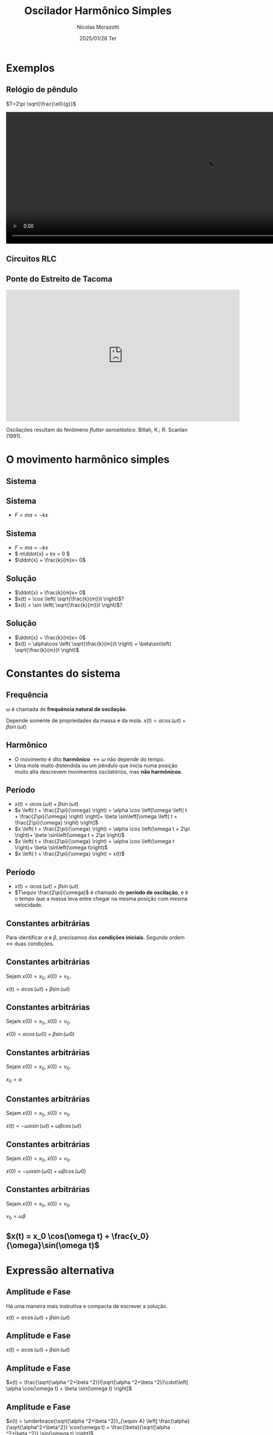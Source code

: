 #+title: Oscilador Harmônico Simples
#+author: Nícolas Morazotti
#+email: nicolas.morazotti@gmail.com
#+date: 2025/01/28 Ter
#+property: header_args:jupyter-python :eval never-export
#+language: pt
#+latex_header: \usepackage[brazil]{babel}
#+latex_header: \usepackage{minted}
#+latex_header: \usemintedstyle{emacs}
#+latex_header: \setminted[python]{framesep=1.5mm, linenos, firstnumber=last}

#+options: H:2 ':t toc:nil timestamp:nil num:nil reveal_width:3840 reveal_height:2160
:REVEAL_PROPERTIES:
#+REVEAL_ROOT: https://cdn.jsdelivr.net/npm/reveal.js
#+REVEAL_THEME: solarized 
#+REVEAL_REVEAL_JS_VERSION: 4
#+REVEAL_TITLE_SLIDE: <h2 class="title">%t</h2>
#+REVEAL_TITLE_SLIDE: <p class="subtitle"></p> <h3 class="author">%a</h3>
#+REVEAL_TITLE_SLIDE: <h3 class="date">%d</h3> 
# #+REVEAL_TITLE_SLIDE: <div id="org4eba3d0" class="figure"> <p><img src="img/BlackGenn_Dark.png" alt="BlackGenn_Dark.png" width="500px" /> </p> </div>
#+REVEAL_MARGIN: 0.02
#+REVEAL_INIT_OPTIONS: slideNumber:"c/t"
#+REVEAL_MIN_SCALE: 0.5 
#+REVEAL_MAX_SCALE: 35 
#+REVEAL_EXTRA_CSS: custom.css
#+REVEAL_EXTRA_SCRIPT_SRC: https://cdn.jsdelivr.net/npm/mathjax@3/es5/tex-mml-chtml.js
:END:

* Exemplos
** Relógio de pêndulo
\(T=2\pi \sqrt{\frac{\ell}{g}}\)
#+begin_export html
<section>
  <video controls width="1080" height="360">
    <source src="src/media/videos/manim_pendulum/1080p60/OscillatingPendulum.mp4" type="video/mp4">
    Your browser does not support the video tag.
  </video>
</section>
#+end_export
** Circuitos RLC 
#+ATTR_HTML: :width 600
[[file:img/rlc.png]]
** Ponte do Estreito de Tacoma
#+begin_export html
<iframe width="640" height="360" src="https://www.youtube.com/embed/XggxeuFDaDU" frameborder="0" allowfullscreen></iframe>
#+end_export
Oscilações resultam do fenômeno /flutter aeroelástico/. Billah, K.; R. Scanlan (1991). 


* O movimento harmônico simples
** COMMENT Sistema
:PROPERTIES:
:REVEAL_EXTRA_ATTR: data-auto-animate
:END:
#+ATTR_HTML: :width 400
[[file:img/massa_mola_melhorada.gif]]
** Sistema
:PROPERTIES:
:REVEAL_EXTRA_ATTR: data-auto-animate
:END:
[[file:img/ohs.png]]

** Sistema
:PROPERTIES:
:REVEAL_EXTRA_ATTR: data-auto-animate
:END:
  
#+ATTR_REVEAL: :frag (appear) :frag_idx (1)
- \(F = ma = -kx\)

[[file:img/ohs-off.png]]
** Sistema
:PROPERTIES:
:REVEAL_EXTRA_ATTR: data-auto-animate
:END:
#+ATTR_REVEAL: :frag (none none appear) :frag_idx (- - 3)
- \(F = ma = -kx\)
- \( m\ddot{x} + kx = 0 \)
- \(\ddot{x} + \frac{k}{m}x= 0\)

** COMMENT Sistema
:PROPERTIES:
:REVEAL_EXTRA_ATTR: data-auto-animate
:END:
#+ATTR_REVEAL: :frag (none appear) :frag_idx (- 2)
- \(\ddot{x} + \frac{k}{m}x= 0\)
- \(\ddot{x} \propto x\)


** COMMENT Sistema linear
:PROPERTIES:
:REVEAL_EXTRA_ATTR: data-auto-animate
:END:
\(\ddot{x} + \frac{k}{m}x= 0\)\\
Se \(x_1\), \(x_2\) são soluções, então

** COMMENT Sistema linear
:PROPERTIES:
:REVEAL_EXTRA_ATTR: data-auto-animate
:END:
\(\ddot{x} + \frac{k}{m}x= 0\)\\
Se \(x_1\), \(x_2\) são soluções, então

\(\frac{\mathrm{d}^2}{\mathrm{dt}^2}(ax_1 + bx_2) + \frac{k}{m}(ax_1 + bx_2)\)
** COMMENT Sistema linear
:PROPERTIES:
:REVEAL_EXTRA_ATTR: data-auto-animate
:END:
\(\ddot{x} + \frac{k}{m}x= 0\)\\
Se \(x_1\), \(x_2\) são soluções, então

\(=a\left( \ddot{x}_1 + \frac{k}{m}x_1 \right) + b \left( \ddot{x}_2 + \frac{k}{m}x_2 \right) \)
** COMMENT Sistema linear
:PROPERTIES:
:REVEAL_EXTRA_ATTR: data-auto-animate
:END:
\(\ddot{x} + \frac{k}{m}x= 0\)\\
Se \(x_1\), \(x_2\) são soluções, então

\(=a\underbrace{\left( \ddot{x}_1 + \frac{k}{m}x_1 \right)}_{\equiv 0} + b \underbrace{\left( \ddot{x}_2 + \frac{k}{m}x_2 \right)}_{\equiv 0}  \)

** COMMENT Sistema linear
:PROPERTIES:
:REVEAL_EXTRA_ATTR: data-auto-animate
:END:
\(\ddot{x} + \frac{k}{m}x= 0\)\\
Se \(x_1\), \(x_2\) são soluções, então

\(\equiv 0\)
** Solução
:PROPERTIES:
:REVEAL_EXTRA_ATTR: data-auto-animate
:END:
#+ATTR_REVEAL: :frag (none appear appear) :frag_idx (- 2 3)
- \(\ddot{x} + \frac{k}{m}x= 0\)
- \(x(t) = \cos \left( \sqrt{\frac{k}{m}}t \right)\)?
- \(x(t) = \sin \left( \sqrt{\frac{k}{m}}t \right)\)?

# \(\implies x(t) = \alpha\cos(rt) + \beta\sin(rt)\)

** Solução
:PROPERTIES:
:REVEAL_EXTRA_ATTR: data-auto-animate
:END:
#+ATTR_REVEAL: :frag (none none) :frag_idx (- -)
- \(\ddot{x} + \frac{k}{m}x= 0\)
- \(x(t) = \alpha\cos \left( \sqrt{\frac{k}{m}}t \right) + \beta\sin\left( \sqrt{\frac{k}{m}}t \right)\)

** COMMENT \(x(t) = \alpha\cos(rt) + \beta\sin(rt)\)
:PROPERTIES:
:REVEAL_EXTRA_ATTR: data-auto-animate
:END:

** COMMENT \(x(t) = \alpha\cos(rt) + \beta\sin(rt)\)
:PROPERTIES:
:REVEAL_EXTRA_ATTR: data-auto-animate
:END:
Diferenciando \(x(t)\),

\(\dot{x}(t) = -\alpha r\sin(rt) + \beta r\cos(rt)\)

** COMMENT \(x(t) = \alpha \cos(rt) + \beta \sin(rt)\)
:PROPERTIES:
:REVEAL_EXTRA_ATTR: data-auto-animate
:END:
Diferenciando \(x(t)\),

\(\ddot{x}(t) = -\alpha r^2\cos(rt) - \beta r^2\sin(rt) = -r^2x(t)\)

** COMMENT \(x(t) = \alpha \cos(rt) + \beta \sin(rt)\)
:PROPERTIES:
:REVEAL_EXTRA_ATTR: data-auto-animate
:END:
Diferenciando \(x(t)\),

\(-r^2 x(t) = -\frac{k}{m}x(t)\)


** COMMENT \(x(t) = \alpha \cos(rt) + \beta \sin(rt)\)
:PROPERTIES:
:REVEAL_EXTRA_ATTR: data-auto-animate
:END:
Diferenciando \(x(t)\),

\(r = \sqrt{\frac{k}{m}} \equiv \omega\)

** COMMENT \(x(t) = \alpha \cos(\omega t) + \beta \sin(\omega t)\)
* Constantes do sistema
** Frequência
:PROPERTIES:
:REVEAL_EXTRA_ATTR: data-auto-animate
:END:
\(\omega\) é chamada de *frequência natural de oscilação*.
\begin{align*}
\omega = \sqrt{\frac{k}{m}}
\end{align*}

Depende somente de propriedades da massa e da mola. 
\(x(t) = \alpha \cos(\omega t) + \beta \sin(\omega t)\)
** Harmônico
:PROPERTIES:
:REVEAL_EXTRA_ATTR: data-auto-animate
:END:

- O movimento é dito *harmônico* \(\leftrightarrow \omega\) não depende do tempo.
- Uma mola muito distendida ou um pêndulo que inicia numa posição muito alta descrevem movimentos oscilatórios, mas *não harmônicos*.
** Período
:PROPERTIES:
:REVEAL_EXTRA_ATTR: data-auto-animate
:END:
#+ATTR_REVEAL: :frag (none appear appear appear appear) :frag_idx (- 2 3 4 5)
- \(x(t) = \alpha \cos(\omega t) + \beta \sin(\omega t)\)
- \(x \left( t + \frac{2\pi}{\omega} \right) = \alpha \cos \left[\omega \left( t + \frac{2\pi}{\omega} \right) \right]+ \beta \sin\left[\omega \left( t + \frac{2\pi}{\omega} \right) \right]\)
- \(x \left( t + \frac{2\pi}{\omega} \right) = \alpha \cos \left(\omega t + 2\pi \right)+ \beta \sin\left(\omega t + 2\pi \right)\)
- \(x \left( t + \frac{2\pi}{\omega} \right) = \alpha \cos \left(\omega t \right)+ \beta \sin\left(\omega t\right)\)
- \(x \left( t + \frac{2\pi}{\omega} \right) = x(t)\)

** Período
:PROPERTIES:
:REVEAL_EXTRA_ATTR: data-auto-animate
:END:
#+ATTR_REVEAL: :frag (none none) :frag_idx (- 2)
- \(x(t) = \alpha \cos(\omega t) + \beta \sin(\omega t)\)
- \(T\equiv \frac{2\pi}{\omega}\) é chamado de *período de oscilação*, e é o tempo que a massa leva entre chegar na mesma posição com mesma velocidade.

**  
:PROPERTIES:
:REVEAL_EXTRA_ATTR: data-auto-animate
:END:
#+attr_html: :width 700
[[file:img/x_ampli_phase.png]]
**  
:PROPERTIES:
:REVEAL_EXTRA_ATTR: data-auto-animate
:END:
#+attr_html: :width 700
[[file:img/x_change_freq.png]]

** Constantes arbitrárias
:PROPERTIES:
:REVEAL_EXTRA_ATTR: data-auto-animate
:END:
Para identificar \(\alpha \) e \(\beta \), precisamos das *condições
iniciais*. Segunda ordem \(\leftrightarrow\) duas condições.

** Constantes arbitrárias
:PROPERTIES:
:REVEAL_EXTRA_ATTR: data-auto-animate
:END:
Sejam \(x(0) = x_0\), \(\dot{x}(0) = v_0\).

\(x(t) = \alpha \cos(\omega t) + \beta \sin(\omega t)\)
** Constantes arbitrárias
:PROPERTIES:
:REVEAL_EXTRA_ATTR: data-auto-animate
:END:
Sejam \(x(0) = x_0\), \(\dot{x}(0) = v_0\).

\(x(0) = \alpha \cos(\omega 0) + \beta \sin(\omega 0)\)
** Constantes arbitrárias
:PROPERTIES:
:REVEAL_EXTRA_ATTR: data-auto-animate
:END:
Sejam \(x(0) = x_0\), \(\dot{x}(0) = v_0\).

\(x_0 = \alpha \)
** Constantes arbitrárias
:PROPERTIES:
:REVEAL_EXTRA_ATTR: data-auto-animate
:END:
Sejam \(x(0) = x_0\), \(\dot{x}(0) = v_0\).

\(\dot{x}(t) = -\omega \alpha \sin(\omega t) + \omega \beta \cos(\omega t)\)
** Constantes arbitrárias
:PROPERTIES:
:REVEAL_EXTRA_ATTR: data-auto-animate
:END:
Sejam \(x(0) = x_0\), \(\dot{x}(0) = v_0\).

\(\dot{x}(0) = -\omega \alpha \sin(\omega 0) + \omega \beta \cos(\omega 0)\)
** Constantes arbitrárias
:PROPERTIES:
:REVEAL_EXTRA_ATTR: data-auto-animate
:END:
Sejam \(x(0) = x_0\), \(\dot{x}(0) = v_0\).

\(v_0 = \omega \beta\)
** \(x(t) = x_0 \cos(\omega t) + \frac{v_0}{\omega}\sin(\omega t)\)
* Expressão alternativa
** Amplitude e Fase
:PROPERTIES:
:REVEAL_EXTRA_ATTR: data-auto-animate
:END:
Há uma maneira mais instrutiva e compacta de escrever a solução.

\(x(t) = \alpha  \cos(\omega t) + \beta  \sin(\omega t)\)
** Amplitude e Fase
:PROPERTIES:
:REVEAL_EXTRA_ATTR: data-auto-animate
:END:
\(x(t) = \alpha  \cos(\omega t) + \beta  \sin(\omega t)\)
** Amplitude e Fase
:PROPERTIES:
:REVEAL_EXTRA_ATTR: data-auto-animate
:END:

\(x(t) = \frac{\sqrt{\alpha ^2+\beta ^2}}{\sqrt{\alpha ^2+\beta ^2}}\cdot\left[ \alpha  \cos(\omega t) + \beta \sin(\omega t) \right]\)

** COMMENT Amplitude e Fase
:PROPERTIES:
:REVEAL_EXTRA_ATTR: data-auto-animate
:END:

\(x(t) = \sqrt{\alpha ^2+\beta ^2} \left[ \frac{\alpha}{\sqrt{\alpha^2+\beta^2}} \cos(\omega t) + \frac{\beta}{\sqrt{\alpha ^2+\beta ^2}} \sin(\omega t) \right]\)

** Amplitude e Fase
:PROPERTIES:
:REVEAL_EXTRA_ATTR: data-auto-animate
:END:

\(x(t) = \underbrace{\sqrt{\alpha ^2+\beta ^2}}_{\equiv A} \left[ \frac{\alpha}{\sqrt{\alpha^2+\beta^2}} \cos(\omega t) + \frac{\beta}{\sqrt{\alpha ^2+\beta ^2}} \sin(\omega t) \right]\)

** Amplitude e Fase
:PROPERTIES:
:REVEAL_EXTRA_ATTR: data-auto-animate
:END:

\(x(t) = A \left[ \frac{\alpha}{A} \cos(\omega t) + \frac{\beta}{A} \sin(\omega t) \right]\)

** Amplitude e Fase
:PROPERTIES:
:REVEAL_EXTRA_ATTR: data-auto-animate
:END:

\(x(t) = A \left[ \frac{\alpha}{A} \cos(\omega t) + \frac{\beta}{A} \sin(\omega t) \right]\)

\(\left( \frac{\alpha}{A} \right)^2 + \left( \frac{\beta}{A} \right)^2
= \frac{\alpha^2 + \beta^2}{A^2} \equiv 1\)

\(\frac{\alpha}{A} = \cos(\varphi),\frac{\beta}{A} = -\sin(\varphi)\)
** Amplitude e Fase
:PROPERTIES:
:REVEAL_EXTRA_ATTR: data-auto-animate
:END:

\(x(t) = A \left[ \cos(\varphi) \cos(\omega t) - \sin(\varphi) \sin(\omega t) \right]\)

** Amplitude e Fase
:PROPERTIES:
:REVEAL_EXTRA_ATTR: data-auto-animate
:END:

\(x(t) = A \cos(\omega t + \varphi)\)

** COMMENT \(x(t) = A \cos(\omega t + \varphi)\)
:PROPERTIES:
:REVEAL_EXTRA_ATTR: data-auto-animate
:END:

\(A\) é chamada *amplitude*, e é a extensão máxima da mola. 
\(\varphi\) é chamada *fase*, e mostra a partir de qual ponto a curva
cossenoidal começa em comparação a uma mola distendida de \(A\).
** \(x(t) = A \cos(\omega t + \varphi)\)
:PROPERTIES:
:REVEAL_EXTRA_ATTR: data-auto-animate
:END:

#+attr_html: :width 600
[[file:img/x_ampli_phase.png]]

** \(x(t) = A \cos(\omega t + \varphi)\)
:PROPERTIES:
:REVEAL_EXTRA_ATTR: data-auto-animate
:END:
\(A\) é chamada de *amplitude*.
#+attr_html: :width 600
[[file:img/x_change_ampli.png]]
** \(x(t) = A \cos(\omega t + \varphi)\)
:PROPERTIES:
:REVEAL_EXTRA_ATTR: data-auto-animate
:END:
\(\varphi\) é chamada de *fase*.

#+attr_html: :width 600
[[file:img/x_change_phase.png]]


* Energia do sistema

** \(x(t) = A\cos(\omega t + \varphi)\)
:PROPERTIES:
:REVEAL_EXTRA_ATTR: data-auto-animate
:END:
Podemos calcular a energia do sistema como

\begin{align*}
E = \frac{m\dot{x}^2}{2} + \frac{kx^2}{2}
\end{align*}

** \(x(t) = A\cos(\omega t + \varphi)\)
:PROPERTIES:
:REVEAL_EXTRA_ATTR: data-auto-animate
:END:
Podemos calcular a energia do sistema como

\begin{align*}
\omega^2 &= \frac{k}{m} \implies k = m\omega^2\\
E &= \frac{m\dot{x}^2}{2} + \frac{m\omega^2x^2}{2}
\end{align*}
** \(x(t) = A\cos(\omega t + \varphi)\)
:PROPERTIES:
:REVEAL_EXTRA_ATTR: data-auto-animate
:END:
Podemos calcular a energia do sistema como

\begin{align*}
E &= \frac{m\dot{x}^2}{2} + \frac{m\omega^2x^2}{2}\\
\dot{x}(t) &= -A\omega\sin(\omega t + \varphi)
\end{align*}
** \(x(t) = A\cos(\omega t + \varphi)\)
:PROPERTIES:
:REVEAL_EXTRA_ATTR: data-auto-animate
:END:
Podemos calcular a energia do sistema como

\(E = \frac{m}{2}[-A\omega\sin(\omega t+\varphi)]^2 +
\frac{m\omega^2}{2}[A\cos(\omega t + \varphi)]^2\)
** \(x(t) = A\cos(\omega t + \varphi)\)
:PROPERTIES:
:REVEAL_EXTRA_ATTR: data-auto-animate
:END:
Podemos calcular a energia do sistema como
\begin{align*}
E = \frac{m\omega^2A^2}{2} [\sin^2(\omega t+\varphi) + \cos^2(\omega t + \varphi)]
\end{align*}
** \(x(t) = A\cos(\omega t + \varphi)\)
:PROPERTIES:
:REVEAL_EXTRA_ATTR: data-auto-animate
:END:
Podemos calcular a energia do sistema como
\begin{align*}
E = \frac{m\omega^2A^2}{2}.
\end{align*}
** \(E = \frac{m\omega^2A^2}{2}\)
:PROPERTIES:
:REVEAL_EXTRA_ATTR: data-auto-animate
:END:
Como \(A^2 = x_0^2 + \frac{v_0^2}{\omega^2}\), concluímos que
\begin{align*}
E = \frac{mv_0^2}{2}+ \frac{m\omega^2x_0^2}{2}
\end{align*}
\(\implies\) a energia se conserva.

** Energia do oscilador harmônico
:PROPERTIES:
:REVEAL_EXTRA_ATTR: data-auto-animate
:END:
#+attr_html: :width 600
[[file:img/energy.png]]

* Pêndulo inextensível

** Pêndulo inextensível
:PROPERTIES:
:REVEAL_EXTRA_ATTR: data-auto-animate
:END:
#+attr_html: :width 600
[[file:img/pendulum_nof.png]]

** Pêndulo inextensível
:PROPERTIES:
:REVEAL_EXTRA_ATTR: data-auto-animate
:END:
#+attr_html: :width 600
[[file:img/pendulum.png]]

** Pêndulo inextensível
:PROPERTIES:
:REVEAL_EXTRA_ATTR: data-auto-animate
:END:
A tensão equilibra a componente radial da força:
\begin{align*}
T = mg\cos\theta
\end{align*}
** Pêndulo inextensível
:PROPERTIES:
:REVEAL_EXTRA_ATTR: data-auto-animate
:END:
A componente perpendicular é a força resultante:

\begin{align*}
ma = -mg\sin\theta
\end{align*}

** Pêndulo inextensível
:PROPERTIES:
:REVEAL_EXTRA_ATTR: data-auto-animate
:END:
A componente perpendicular é a força resultante:

\begin{align*}
m\ell\ddot{\theta} = -mg\sin\theta
\end{align*}

** Pêndulo inextensível
:PROPERTIES:
:REVEAL_EXTRA_ATTR: data-auto-animate
:END:
Para pequenos ângulos, \(\sin\theta\approx\theta\)
#+begin_framed
\begin{align*}
\ddot{\theta} + \frac{g}{\ell}\theta = 0
\end{align*}
#+end_framed
Equivalente a
\begin{align*}
\ddot{x} + \frac{k}{m}x = 0
\end{align*}

** Pêndulo inextensível
:PROPERTIES:
:REVEAL_EXTRA_ATTR: data-auto-animate
:END:
Solução harmônica!
\begin{align*}
\theta(t) &= A \cos(\omega t + \varphi)\\
\omega &= \sqrt{\frac{g}{\ell}}, T = 2\pi \sqrt{\frac{\ell}{g}}
\end{align*}

** Pêndulo inextensível
:PROPERTIES:
:REVEAL_EXTRA_ATTR: data-auto-animate
:END:
Solução aproximada boa para ângulos pequenos!
#+attr_html: :width 600
[[file:img/nonlinear_pendulum_close.png]]
** Pêndulo inextensível
:PROPERTIES:
:REVEAL_EXTRA_ATTR: data-auto-animate
:END:
Solução exata diferere para ângulos grandes!
#+attr_html: :width 600
[[file:img/nonlinear_pendulum_far.png]]

** Pêndulo inextensível
:PROPERTIES:
:REVEAL_EXTRA_ATTR: data-auto-animate
:END:
Solução exata diferere para ângulos grandes!
#+attr_html: :width 600
[[file:img/nonlinear_pendulum_upsidedown.png]]

** Pêndulo inextensível
:PROPERTIES:
:REVEAL_EXTRA_ATTR: data-auto-animate
:END:
Solução exata diferere para ângulos grandes!
#+begin_export html
<section>
  <video controls width="1080" height="360">
    <source src="src/media/videos/manim_pendulum/1080p60/DoublePendulumComparison.mp4" type="video/mp4">
    Your browser does not support the video tag.
  </video>
</section>
#+end_export
